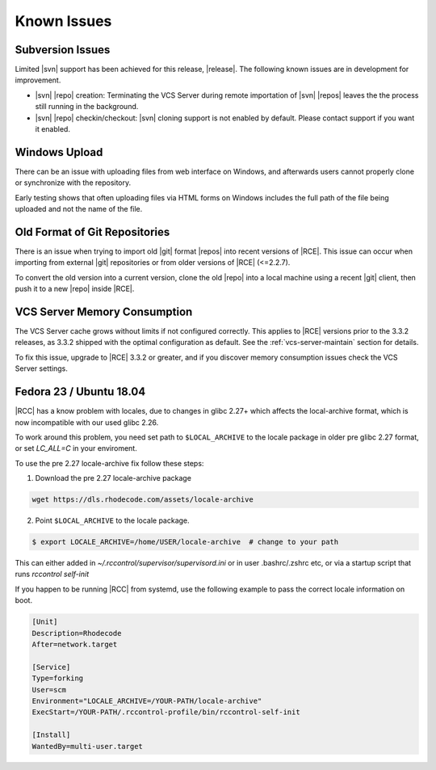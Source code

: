.. _known-issues:

Known Issues
============

Subversion Issues
-----------------

Limited |svn| support has been achieved for this release,
|release|. The following known issues are in development for improvement.

* |svn| |repo| creation:
  Terminating the VCS Server during remote importation of |svn| |repos| leaves
  the the process still running in the background.

* |svn| |repo| checkin/checkout:
  |svn| cloning support is not enabled by default. Please contact support if
  you want it enabled.

Windows Upload
--------------

There can be an issue with uploading files from web interface on Windows,
and afterwards users cannot properly clone or synchronize with the repository.

Early testing shows that often uploading files via HTML forms on Windows
includes the full path of the file being uploaded and not the name of the file.

Old Format of Git Repositories
------------------------------

There is an issue when trying to import old |git| format |repos| into recent
versions of |RCE|. This issue can occur when importing from external |git|
repositories or from older versions of |RCE| (<=2.2.7).

To convert the old version into a current version, clone the old
|repo| into a local machine using a recent |git| client, then push it to a new
|repo| inside |RCE|.


VCS Server Memory Consumption
-----------------------------

The VCS Server cache grows without limits if not configured correctly. This
applies to |RCE| versions prior to the 3.3.2 releases, as 3.3.2
shipped with the optimal configuration as default. See the
:ref:`vcs-server-maintain` section for details.

To fix this issue, upgrade to |RCE| 3.3.2 or greater, and if you discover
memory consumption issues check the VCS Server settings.

Fedora 23 / Ubuntu 18.04
------------------------

|RCC| has a know problem with locales, due to changes in glibc 2.27+ which affects
the local-archive format, which is now incompatible with our used glibc 2.26.


To work around this problem, you need set path to ``$LOCAL_ARCHIVE`` to the
locale package in older pre glibc 2.27 format, or set `LC_ALL=C` in your enviroment.

To use the pre 2.27 locale-archive fix follow these steps:

1. Download the pre 2.27 locale-archive package

.. code-block:: bash

    wget https://dls.rhodecode.com/assets/locale-archive


2. Point ``$LOCAL_ARCHIVE`` to the locale package.

.. code-block:: bash

    $ export LOCALE_ARCHIVE=/home/USER/locale-archive  # change to your path

This can either added in `~/.rccontrol/supervisor/supervisord.ini`
or in user .bashrc/.zshrc etc, or via a startup script that
runs `rccontrol self-init`

If you happen to be running |RCC| from systemd, use the following
example to pass the correct locale information on boot.

.. code-block:: ini

    [Unit]
    Description=Rhodecode
    After=network.target

    [Service]
    Type=forking
    User=scm
    Environment="LOCALE_ARCHIVE=/YOUR-PATH/locale-archive"
    ExecStart=/YOUR-PATH/.rccontrol-profile/bin/rccontrol-self-init

    [Install]
    WantedBy=multi-user.target


